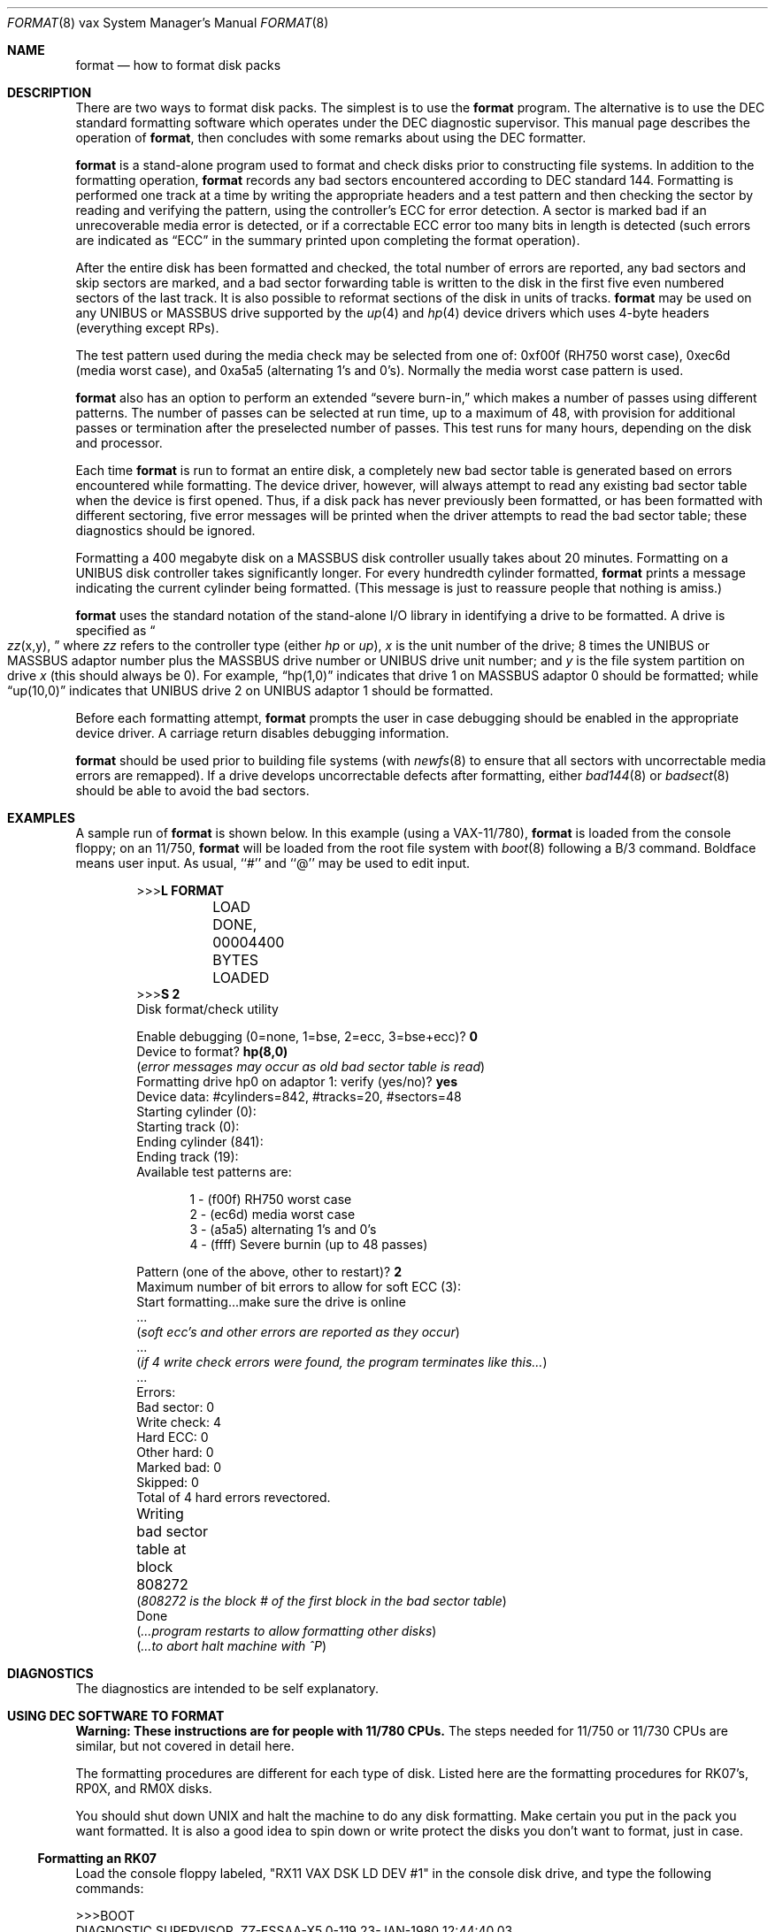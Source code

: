 .\"	$OpenBSD: src/share/man/man8/man8.vax/Attic/format.8,v 1.14 2003/06/02 23:30:16 millert Exp $
.\" Copyright (c) 1980, 1983 The Regents of the University of California.
.\" All rights reserved.
.\"
.\" Redistribution and use in source and binary forms, with or without
.\" modification, are permitted provided that the following conditions
.\" are met:
.\" 1. Redistributions of source code must retain the above copyright
.\"    notice, this list of conditions and the following disclaimer.
.\" 2. Redistributions in binary form must reproduce the above copyright
.\"    notice, this list of conditions and the following disclaimer in the
.\"    documentation and/or other materials provided with the distribution.
.\" 3. Neither the name of the University nor the names of its contributors
.\"    may be used to endorse or promote products derived from this software
.\"    without specific prior written permission.
.\"
.\" THIS SOFTWARE IS PROVIDED BY THE REGENTS AND CONTRIBUTORS ``AS IS'' AND
.\" ANY EXPRESS OR IMPLIED WARRANTIES, INCLUDING, BUT NOT LIMITED TO, THE
.\" IMPLIED WARRANTIES OF MERCHANTABILITY AND FITNESS FOR A PARTICULAR PURPOSE
.\" ARE DISCLAIMED.  IN NO EVENT SHALL THE REGENTS OR CONTRIBUTORS BE LIABLE
.\" FOR ANY DIRECT, INDIRECT, INCIDENTAL, SPECIAL, EXEMPLARY, OR CONSEQUENTIAL
.\" DAMAGES (INCLUDING, BUT NOT LIMITED TO, PROCUREMENT OF SUBSTITUTE GOODS
.\" OR SERVICES; LOSS OF USE, DATA, OR PROFITS; OR BUSINESS INTERRUPTION)
.\" HOWEVER CAUSED AND ON ANY THEORY OF LIABILITY, WHETHER IN CONTRACT, STRICT
.\" LIABILITY, OR TORT (INCLUDING NEGLIGENCE OR OTHERWISE) ARISING IN ANY WAY
.\" OUT OF THE USE OF THIS SOFTWARE, EVEN IF ADVISED OF THE POSSIBILITY OF
.\" SUCH DAMAGE.
.\"
.\"	from: @(#)format.8	6.6 (Berkeley) 4/20/91
.\"
.Dd April 20, 1991
.Dt FORMAT 8 vax
.Os
.Sh NAME
.Nm format
.Nd how to format disk packs
.Sh DESCRIPTION
There are two ways to format disk packs.
The simplest is to use the
.Nm
program.
The alternative is to use the DEC standard formatting
software which operates under the DEC diagnostic supervisor.
This manual page describes the operation of
.Nm format ,
then concludes with some remarks about using the DEC formatter.
.Pp
.Nm
is a stand-alone program used to
format and check disks prior to constructing
file systems.
In addition to the formatting
operation,
.Nm
records any bad sectors encountered
according to DEC standard 144.
Formatting is performed one track at a
time by writing the appropriate
headers and a test pattern and then checking
the sector by reading and verifying the pattern, using
the controller's ECC for error detection.
A sector is marked bad if an unrecoverable media
error is detected, or if a correctable
ECC error too many bits in length
is detected (such errors are indicated as
.Dq ECC
in the summary printed upon
completing the format operation).
.Pp 
After the entire disk
has been formatted and checked,
the total number of errors are reported,
any bad sectors and skip sectors are marked,
and a bad sector forwarding table
is written to the disk in the first five
even numbered sectors of the last track.
It is also possible to reformat sections of the disk
in units of tracks.
.Nm
may be used on any UNIBUS or MASSBUS drive
supported by the
.Xr up 4
and
.Xr hp 4
device
drivers which uses 4-byte headers (everything except RPs).
.Pp
The test pattern used during the media check
may be selected from one of: 0xf00f (RH750 worst case),
0xec6d (media worst case), and 0xa5a5 (alternating
1's and 0's).
Normally the media worst case pattern is used.
.Pp
.Nm
also has an option to perform an extended
.Dq severe burn-in,
which makes a number of passes using different patterns.
The number of passes can be selected at run time,
up to a maximum of 48,
with provision for additional passes or termination
after the preselected number of passes.
This test runs for many hours, depending on the disk and processor.
.Pp
Each time
.Nm
is run to format an entire disk,
a completely new bad sector table is generated
based on errors encountered while formatting.
The device driver, however, will always attempt to
read any existing bad sector table when the device is
first opened.
Thus, if a disk pack has never previously been formatted,
or has been formatted with different sectoring,
five error messages will be printed when the driver attempts
to read the bad sector table; these diagnostics should be ignored.
.Pp
Formatting a 400 megabyte disk on a MASSBUS disk controller
usually takes about 20 minutes.
Formatting on a UNIBUS disk controller takes significantly
longer.
For every hundredth cylinder formatted,
.Nm format
prints a message indicating the current cylinder being formatted.
(This message is just to reassure people that nothing is
amiss.)
.Pp
.Nm
uses the standard notation of the stand-alone I/O library
in identifying a drive to be formatted.
A drive is specified as
.Do 
.Ar zz Ns (x,y),
.Dc
where
.Ar zz
refers to the controller type (either
.Ar hp
or
.Ar up ) ,
.Ar x
is the unit number of the drive;
8 times the UNIBUS or MASSBUS
adaptor number plus the MASSBUS drive number or UNIBUS
drive unit number; and
.Ar y
is the file system partition
on drive
.Ar x
(this should always be 0).
For example,
.Dq hp(1,0)
indicates that drive
1 on MASSBUS adaptor 0 should be formatted; while
.Dq up(10,0)
indicates that UNIBUS drive 2 on UNIBUS adaptor 1
should be formatted.
.Pp
Before each formatting attempt,
.Nm
prompts the user in case debugging should be enabled
in the appropriate device driver.
A carriage return disables debugging information.
.Pp
.Nm
should be used prior to building file systems (with
.Xr newfs 8
to ensure that all sectors with uncorrectable media errors
are remapped).
If a drive develops uncorrectable defects after formatting, either
.Xr bad144 8
or
.Xr badsect 8
should be able to avoid the bad sectors.
.Sh EXAMPLES
A sample run of
.Nm
is shown below.
In this example (using a VAX-11/780),
.Nm
is loaded from the console floppy;
on an 11/750,
.Nm
will be loaded from the root file system with
.Xr boot 8
following a B/3 command.
Boldface means user input.
As usual, ``#'' and ``@'' may be used to edit input.
.Bd -literal -offset indent 
>>>\fBL FORMAT\fP
	LOAD DONE, 00004400 BYTES LOADED
>>>\fBS 2\fP
Disk format/check utility

Enable debugging (0=none, 1=bse, 2=ecc, 3=bse+ecc)? \fB0\fP
Device to format? \fBhp(8,0)\fP
(\fIerror messages may occur as old bad sector table is read\fP)
Formatting drive hp0 on adaptor 1: verify (yes/no)? \fByes\fP
Device data: #cylinders=842, #tracks=20, #sectors=48
Starting cylinder (0):
Starting track (0):
Ending cylinder (841):
Ending track (19):
Available test patterns are:
.Ed
.Bd -literal -offset indent-two
1 - (f00f) RH750 worst case
2 - (ec6d) media worst case
3 - (a5a5) alternating 1's and 0's
4 - (ffff) Severe burnin (up to 48 passes)
.Ed
.Bd -literal -offset indent 
Pattern (one of the above, other to restart)? \fB2\fP
Maximum number of bit errors to allow for soft ECC (3):
Start formatting...make sure the drive is online
 ...
(\fIsoft ecc's and other errors are reported as they occur\fP)
 ...
(\fIif 4 write check errors were found, the program terminates like this...\fP)
 ...
Errors:
Bad sector: 0
Write check: 4
Hard ECC: 0
Other hard: 0
Marked bad: 0
Skipped: 0
Total of 4 hard errors revectored.
Writing bad sector table at block 808272	
(\fI808272 is the block # of the first block in the bad sector table\fP)
Done
(\fI...program restarts to allow formatting other disks\fP)
(\fI...to abort halt machine with ^P\fP)
.Ed
.Sh DIAGNOSTICS
The diagnostics are intended to be self explanatory.
.Sh USING DEC SOFTWARE TO FORMAT
.Sy Warning:  These instructions are for people with 11/780 CPUs.
The steps needed for 11/750 or 11/730 CPUs are similar, but not
covered in detail here.
.Pp
The formatting procedures are different for each type of disk.
Listed here are the formatting procedures for RK07's, RP0X, and RM0X disks.
.Pp
You should shut down UNIX and halt the machine to do any disk formatting.
Make certain you put in the pack you want formatted.
It is also a good idea to spin down or write protect the disks you don't
want to format, just in case.
.Ss Formatting an RK07
Load the console floppy labeled, "RX11 VAX DSK LD DEV #1" in
the console disk drive, and type the following commands:
.RS
.Bd -literal
>>>BOOT
DIAGNOSTIC SUPERVISOR.  ZZ-ESSAA-X5.0-119  23-JAN-1980 12:44:40.03
DS>ATTACH DW780 SBI DW0 3 5
DS>ATTACH RK611 DMA
DS>ATTACH RK07 DW0 DMA0
DS>SELECT DMA0
DS>LOAD EVRAC
DS>START/SEC:PACKINIT
.Ed
.Ss Formatting an RP0X
Follow the above procedures except that the
ATTACH and SELECT lines should read:
.nf
.Bd -literal
DS>ATTACH RH780 SBI RH0 8 5
DS>ATTACH RP0X RH0 DBA0		(RP0X is, e.g. RP06)
DS>SELECT DBA0
.Ed
.Pp
This is for drive 0 on mba0; use 9 instead of 8 for mba1, etc.
.Ss Formatting an RM0X
Follow the above procedures except that the
ATTACH and SELECT lines should read:
.Bd -literal
DS>ATTACH RH780 SBI RH0 8 5
DS>ATTACH RM0X RH0 DRA0
DS>SELECT DRA0
.Ed
.Pp
Don't forget to put your UNIX console floppy back
in the floppy disk drive.
.Sh SEE ALSO
.Xr bad144 8 ,
.Xr badsect 8 ,
.Xr newfs 8
.Sh BUGS
An equivalent facility should be available which operates under
a running UNIX system.
.Pp
It should be possible to reformat or verify part or all of a disk,
then update the existing bad sector table.
